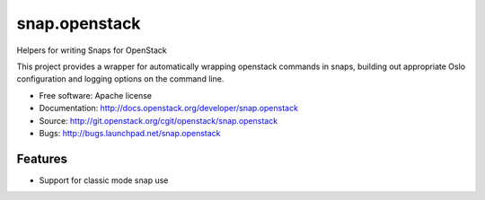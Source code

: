 ===============================
snap.openstack
===============================

Helpers for writing Snaps for OpenStack

This project provides a wrapper for automatically wrapping openstack
commands in snaps, building out appropriate Oslo configuration and
logging options on the command line.

* Free software: Apache license
* Documentation: http://docs.openstack.org/developer/snap.openstack
* Source: http://git.openstack.org/cgit/openstack/snap.openstack
* Bugs: http://bugs.launchpad.net/snap.openstack

Features
--------

* Support for classic mode snap use
